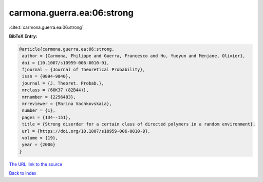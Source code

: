 carmona.guerra.ea:06:strong
===========================

:cite:t:`carmona.guerra.ea:06:strong`

**BibTeX Entry:**

.. code-block:: bibtex

   @article{carmona.guerra.ea:06:strong,
    author = {Carmona, Philippe and Guerra, Francesco and Hu, Yueyun and Menjane, Olivier},
    doi = {10.1007/s10959-006-0010-9},
    fjournal = {Journal of Theoretical Probability},
    issn = {0894-9840},
    journal = {J. Theoret. Probab.},
    mrclass = {60K37 (82B44)},
    mrnumber = {2256483},
    mrreviewer = {Marina Vachkovskaia},
    number = {1},
    pages = {134--151},
    title = {Strong disorder for a certain class of directed polymers in a random environment},
    url = {https://doi.org/10.1007/s10959-006-0010-9},
    volume = {19},
    year = {2006}
   }
`The URL link to the source <ttps://doi.org/10.1007/s10959-006-0010-9}>`_


`Back to index <../By-Cite-Keys.html>`_
